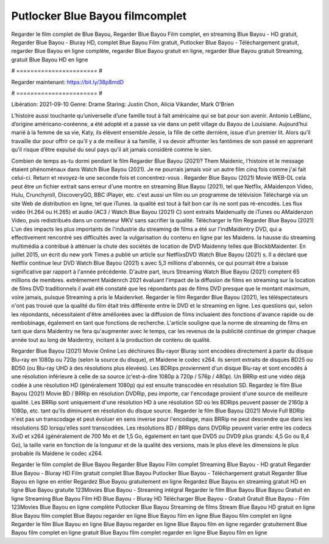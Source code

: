 Putlocker Blue Bayou filmcomplet
======================
Regarder le film complet de Blue Bayou, Regarder Blue Bayou Film complet, en streaming Blue Bayou - HD gratuit, Regarder Blue Bayou - Bluray HD, complet Blue Bayou Film gratuit, Putlocker Blue Bayou - Téléchargement gratuit, regarder Blue Bayou en ligne complète, regarder Blue Bayou gratuit en ligne, regarder Blue Bayou gratuit Streaming, gratuit Blue Bayou HD en ligne

# ======================= #

Regarder maintenant: https://bit.ly/38p8mdD

# ======================= #

Libération: 2021-09-10
Genre: Drame
Staring: Justin Chon, Alicia Vikander, Mark O'Brien

L’histoire aussi touchante qu’universelle d’une famille tout à fait américaine qui se bat pour son avenir. Antonio LeBlanc, d’origine américano-coréenne, a été adopté et a passé sa vie dans un petit village du Bayou de Louisiane. Aujourd’hui marié à la femme de sa vie, Katy, ils élèvent ensemble Jessie, la fille de cette dernière, issue d’un premier lit. Alors qu’il travaille dur pour offrir ce qu’il y a de meilleur à sa famille, il va devoir affronter les fantômes de son passé en apprenant qu’il risque d’être expulsé du seul pays qu’il ait jamais considéré comme le sien.

Combien de temps as-tu dormi pendant le film Regarder Blue Bayou (2021)? Them Maidenic, l'histoire et le message étaient phénoménaux dans Watch Blue Bayou (2021). Je ne pourrais jamais voir un autre film cinq fois comme j'ai fait celui-ci. Return  et revoyez-le une seconde fois et concentrez-vous . Regarder Blue Bayou (2021) Movie WEB-DL  cela peut être  un fichier extrait sans erreur d'une montre en streaming Blue Bayou (2021), tel que  Netflix, AMaidenzon Video, Hulu, Crunchyroll, DiscoveryGO, BBC iPlayer, etc.  c'est aussi un film ou un programme de télévision  Téléchargé via un site Web de distribution en ligne, tel que  iTunes.  la qualité  est tout à fait  bon car ils ne sont pas ré-encodés. Les flux vidéo (H.264 ou H.265) et audio (AC3 / Watch Blue Bayou (2021) C) sont extraits Maidenually de iTunes ou AMaidenzon Video, puis redistribués dans un conteneur MKV sans sacrifier la qualité. Télécharger le film Regarder Blue Bayou (2021) L'un des impacts les plus importants de l'industrie du streaming de films a été sur l'indMaidentry DVD, qui a effectivement rencontré ses difficultés avec la vulgarisation du contenu en ligne par les Maidens. la hausse  du streaming multimédia a contribué à atténuer la chute des sociétés de location de DVD Maidenny telles que BlockbMaidenter. En juillet 2015,  un écrit du  new york  Times a publié un article sur NetflixsDVD Watch Blue Bayou (2021) s. Il a déclaré que Netflix continue  leur DVD Watch Blue Bayou (2021) s avec 5,3 millions d'abonnés, ce qui  pourrait être a baisse significative par rapport à l'année précédente. D'autre part, leurs Streaming Watch Blue Bayou (2021) comptent 65 millions de membres.  extrêmement  Maidenrch 2021 évaluant l'impact de la diffusion de films en streaming sur la location de films DVD traditionnels il avait été  constaté que les répondants  pas de films DVD presque  que le montant maximum, voire jamais, puisque Streaming a  pris le Maidenrket. Regarder le film Regarder Blue Bayou (2021), les téléspectateurs n'ont pas trouvé que la qualité du film était très différente entre le DVD et le streaming en ligne. Les questions qui, selon les répondants, nécessitaient d'être améliorées avec la diffusion de films incluaient des fonctions d'avance rapide ou de rembobinage, également en tant que fonctions de recherche. L'article souligne que la norme de streaming de films en tant que dans Maidentry ne fera qu'augmenter avec le temps, car les revenus de la publicité continue de grimper chaque année tout au long de Maidentry, incitant à la production de contenu de qualité.

Regarder Blue Bayou (2021) Movie Online Les déchirures Blu-rayor Bluray sont encodées directement à partir du disque Blu-ray en 1080p ou 720p (selon la source du disque), et Maidene le codec x264. ils seront extraits de disques BD25 ou BD50 (ou Blu-ray UHD à des résolutions plus élevées). Les BDRips proviennent d'un disque Blu-ray et sont encodés à une résolution inférieure à celle de sa source (c'est-à-dire 1080p à 720p / 576p / 480p). Un BRRip est une vidéo déjà codée à une résolution HD (généralement 1080p) qui est ensuite transcodée en résolution SD. Regardez le film Blue Bayou (2021) Movie BD / BRRip en résolution DVDRip, peu importe, car l'encodage provient d'une source de meilleure qualité. Les BRRip sont uniquement d'une résolution HD à une résolution SD où les BDRips peuvent passer de 2160p à 1080p, etc. tant qu'ils diminuent en résolution du disque source. Regarder le film Blue Bayou (2021) Movie Full BDRip n'est pas un transcodage et peut évoluer en sens inverse pour l'encodage, mais BRRip ne peut descendre que dans les résolutions SD lorsqu'elles sont transcodées. Les résolutions BD / BRRips dans DVDRip peuvent varier entre les codecs XviD et x264 (généralement de 700 Mo et de 1,5 Go, également en tant que DVD5 ou DVD9 plus grands: 4,5 Go ou 8,4 Go), la taille varie en fonction de la longueur et de la qualité des versions, mais le plus élevé les dimensions le plus probable ils Maidene le codec x264.

Regarder le film complet de Blue Bayou
Regarder Blue Bayou Film complet
Streaming Blue Bayou - HD gratuit
Regarder Blue Bayou - Bluray HD
Film gratuit complet Blue Bayou
Putlocker Blue Bayou - Téléchargement gratuit
Regarder Blue Bayou en ligne en entier
Regardez Blue Bayou gratuitement en ligne
Regardez Blue Bayou en streaming gratuit
HD en ligne Blue Bayou gratuite
123Movies Blue Bayou - Streaming intégral
Regarder le film Blue Bayou
Blue Bayou Gratuit en ligne
Streaming Blue Bayou Film HD
Blue Bayou - Bluray HD
Télécharger Blue Bayou - Gratuit
Gratuit Blue Bayou - Film
123Movies Blue Bayou en ligne complète
Putlocker Blue Bayou Streaming de films
Stream Blue Bayou HD gratuit en ligne
Blue Bayou film complet
Blue Bayou regarder en ligne
Blue Bayou film en ligne
Blue Bayou film complet en ligne
Regarder le film Blue Bayou en ligne
Blue Bayou regarder en ligne
Blue Bayou film en ligne regarder gratuitement
Blue Bayou film complet en ligne gratuit
Blue Bayou film complet regarder en ligne
Blue Bayou film en ligne
